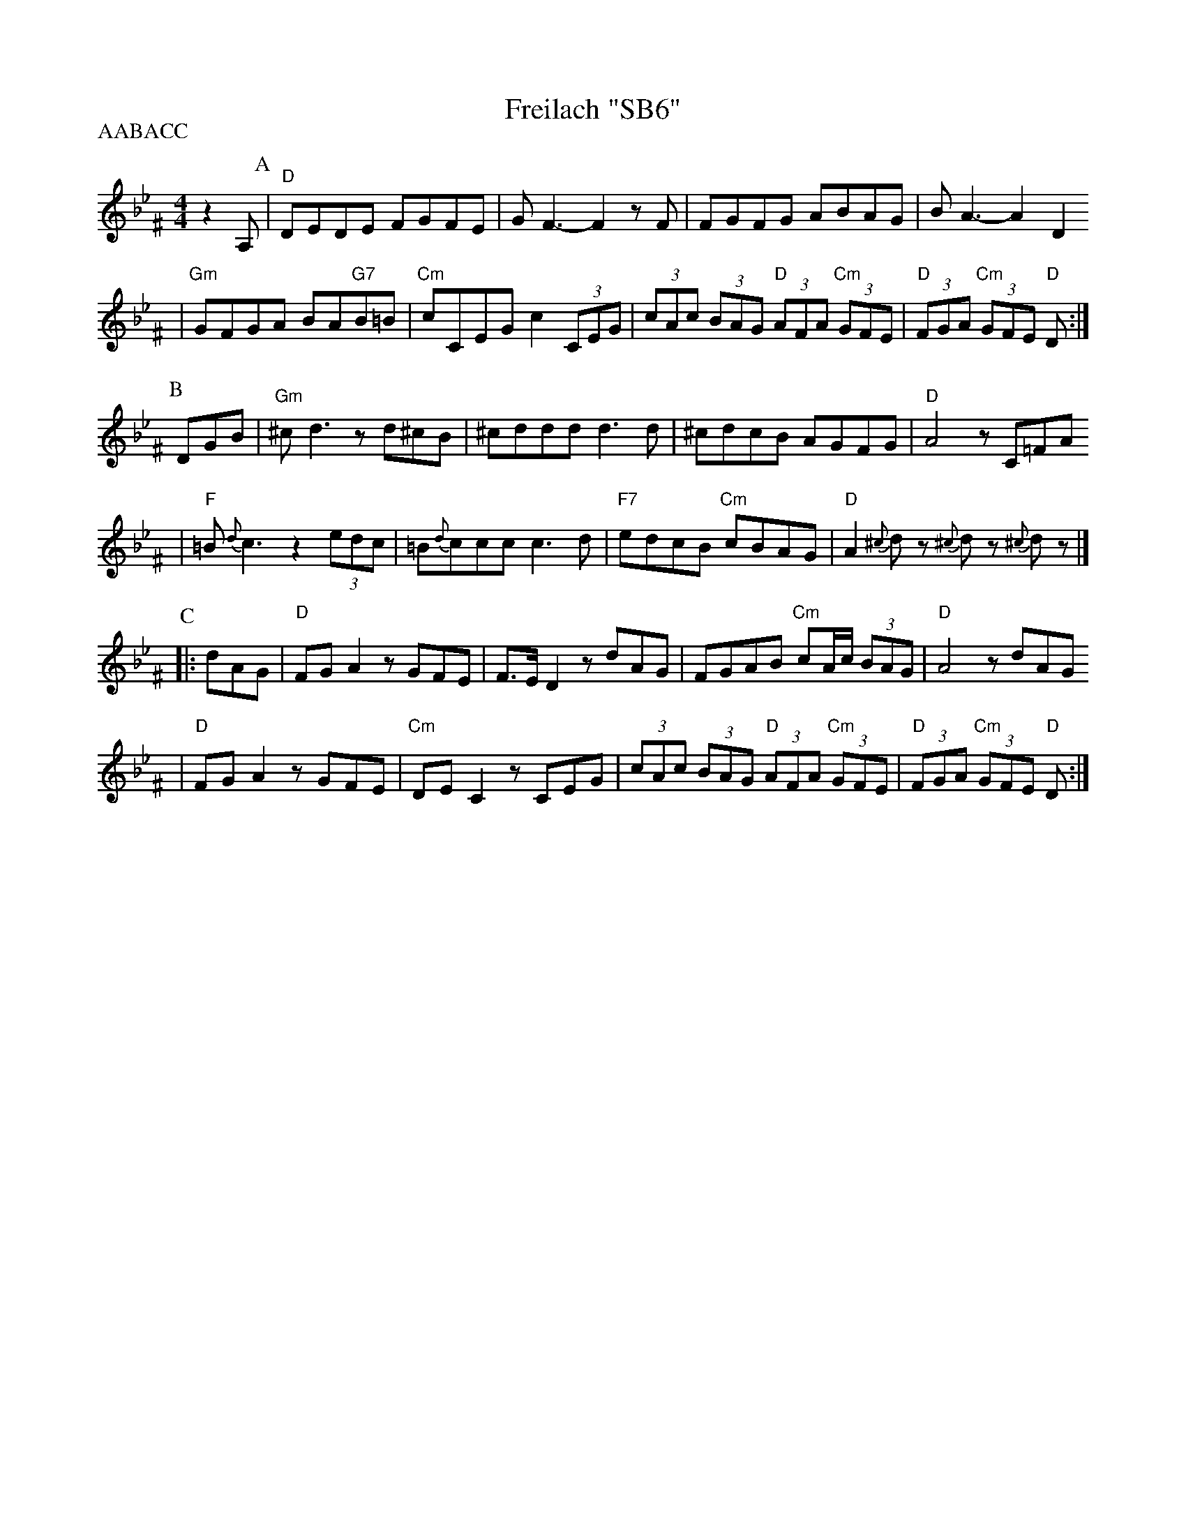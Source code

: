 X: 232
T: Freilach "SB6"
R: freilach, bulgar
Z: 2006 John Chambers <jc:trillian.mit.edu>
S: handwritten MS labelled "SB6"
M: 4/4
L: 1/8
P: AABACC
K: Dphr^F
%%slurgraces 1
z2A, \
P:A
| "D"DEDE FGFE | GF3- F2zF | FGFG ABAG | BA3- A2D2
| "Gm"GFGA BA"G7"B=B | "Cm"cCEG c2 (3CEG | (3cAc (3BAG "D"(3AFA "Cm"(3GFE | "D"(3FGA "Cm"(3GFE "D"D :|
P:B
DGB \
| "Gm"^cd3 zd^cB | ^cddd d3d | ^cdcB AGFG | "D"A4 zC=FA
| "F"=B{d}c3 z2 (3edc | =B{d}ccc c3d | "F7"edcB "Cm"cBAG | "D"A2 {^c}dz {^c}dz {^c}dz |]
P:C
|: dAG \
| "D"FGA2 zGFE | F>ED2 zdAG | FGAB "Cm"cA/c/ (3BAG | "D"A4 zdAG
| "D"FGA2 zGFE | "Cm"DEC2 zCEG | (3cAc (3BAG "D"(3AFA "Cm"(3GFE | "D"(3FGA "Cm"(3GFE "D"D :|
